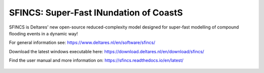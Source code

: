 =========================================
SFINCS: Super-Fast INundation of CoastS 
=========================================

|website| |docs_latest| |docs_stable| |license| |doi|

SFINCS is Deltares' new open-source reduced-complexity model designed for super-fast modelling of compound flooding events in a dynamic way!

For general information see: https://www.deltares.nl/en/software/sfincs/

Download the latest windows executable here: https://download.deltares.nl/en/download/sfincs/

Find the user manual and more information on: https://sfincs.readthedocs.io/en/latest/

.. figure:: https://user-images.githubusercontent.com/28528822/200898347-d4016571-f3c7-4257-b59c-86aa1e97a699.png
   :width: 800px
   :align: center
   
.. figure:: https://github.com/Deltares/SFINCS/blob/main/docs/figures/Deltares_logo_D-blauw_RGB.svg
   :width: 800px
   :align: center
   
.. |website| image:: https://github.com/Deltares/SFINCS/blob/main/docs/figures/SFINCS_logo.svg
    :target: https://www.deltares.nl/en/software-and-data/products/sfincs
    :alt: Website
    :width: 20px

.. |docs_latest| image:: https://img.shields.io/badge/docs-latest-brightgreen.svg
    :target: https://sfincs.readthedocs.io/en/latest
    :alt: Latest developers docs

.. |docs_stable| image:: https://img.shields.io/badge/docs-stable-brightgreen.svg
    :target: https://sfincs.readthedocs.io/en/v2.0.1
    :alt: Stable docs last release

.. |license| image:: https://img.shields.io/github/license/Deltares/SFINCS
    :alt: License
    :target: https://github.com/Deltares/SFINCS/blob/main/LICENSE    
        
.. |doi| image:: https://github.com/Deltares/SFINCS/blob/main/docs/figures/SFINCS_logo.svg
    :alt: Elsevier
    :target: https://doi.org/10.1016/j.coastaleng.2020.103796    
    :width: 20px
